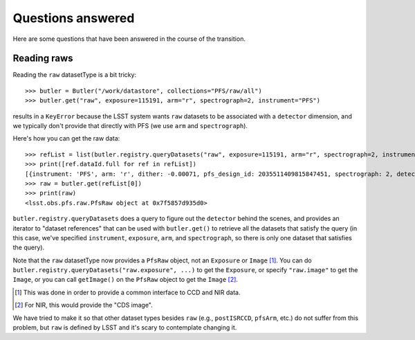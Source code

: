Questions answered
------------------

Here are some questions that have been answered in the course of the transition.

Reading raws
~~~~~~~~~~~~

Reading the ``raw`` datasetType is a bit tricky::

   >>> butler = Butler("/work/datastore", collections="PFS/raw/all")
   >>> butler.get("raw", exposure=115191, arm="r", spectrograph=2, instrument="PFS")

results in a ``KeyError``
because the LSST system wants ``raw`` datasets to be associated with a ``detector`` dimension,
and we typically don't provide that directly with PFS
(we use ``arm`` and ``spectrograph``).

Here's how you can get the raw data::

    >>> refList = list(butler.registry.queryDatasets("raw", exposure=115191, arm="r", spectrograph=2, instrument="PFS"))
    >>> print([ref.dataId.full for ref in refList])
    [{instrument: 'PFS', arm: 'r', dither: -0.00071, pfs_design_id: 2035511409815847451, spectrograph: 2, detector: 4, exposure: 115191}]
    >>> raw = butler.get(refList[0])
    >>> print(raw)
    <lsst.obs.pfs.raw.PfsRaw object at 0x7f5857d935d0>

``butler.registry.queryDatasets`` does a query to figure out the ``detector`` behind the scenes,
and provides an iterator to "dataset references"
that can be used with ``butler.get()`` to retrieve all the datasets that satisfy the query
(in this case, we've specified ``instrument``, ``exposure``, ``arm``, and ``spectrograph``,
so there is only one dataset that satisfies the query).

Note that the ``raw`` datasetType now provides a ``PfsRaw`` object,
not an ``Exposure`` or ``Image`` [#]_.
You can do ``butler.registry.queryDatasets("raw.exposure", ...)`` to get the ``Exposure``,
or specify ``"raw.image"`` to get the ``Image``,
or you can call ``getImage()`` on the ``PfsRaw`` object to get the ``Image`` [#]_.

.. [#] This was done in order to provide a common interface to CCD and NIR data.
.. [#] For NIR, this would provide the "CDS image".

We have tried to make it so that other dataset types besides ``raw``
(e.g., ``postISRCCD``, ``pfsArm``, etc.)
do not suffer from this problem,
but ``raw`` is defined by LSST and it's scary to contemplate changing it.
